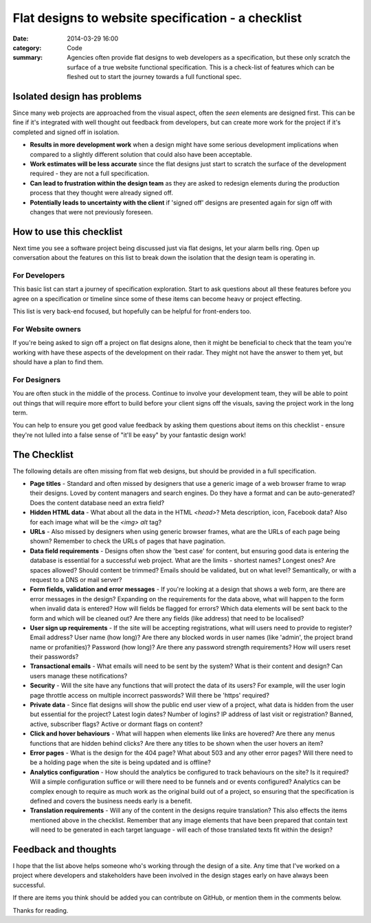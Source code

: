 Flat designs to website specification - a checklist
###################################################

:date: 2014-03-29 16:00
:category: Code
:summary: Agencies often provide flat designs to web developers as a
          specification, but these only scratch the surface of a true website
          functional specification. This is a check-list of features which can
          be fleshed out to start the journey towards a full functional spec.


Isolated design has problems
============================

Since many web projects are approached from the visual aspect, often the *seen*
elements are designed first. This can be fine if it's integrated with well
thought out feedback from developers, but can create more work for the project
if it's completed and signed off in isolation.

* **Results in more development work** when a design might have some serious
  development implications when compared to a slightly different solution that
  could also have been acceptable.
* **Work estimates will be less accurate** since the flat designs just start to
  scratch the surface of the development required - they are not a full
  specification.
* **Can lead to frustration within the design team** as they are asked to
  redesign elements during the production process that they thought were
  already signed off.
* **Potentially leads to uncertainty with the client** if 'signed off' designs
  are presented again for sign off with changes that were not previously
  foreseen.


How to use this checklist
=========================

Next time you see a software project being discussed just via flat designs, let
your alarm bells ring. Open up conversation about the features on this list to
break down the isolation that the design team is operating in.


For Developers
--------------

This basic list can start a journey of specification exploration. Start to ask
questions about all these features before you agree on a specification or
timeline since some of these items can become heavy or project effecting.

This list is very back-end focused, but hopefully can be helpful for
front-enders too.


For Website owners
------------------

If you're being asked to sign off a project on flat designs alone, then it
might be beneficial to check that the team you're working with have these
aspects of the development on their radar. They might not have the answer to
them yet, but should have a plan to find them.


For Designers
-------------

You are often stuck in the middle of the process. Continue to involve your
development team, they will be able to point out things that will require more
effort to build before your client signs off the visuals, saving the project
work in the long term.

You can help to ensure you get good value feedback by asking them questions
about items on this checklist - ensure they're not lulled into a false sense of
"it'll be easy" by your fantastic design work!


The Checklist
=============

The following details are often missing from flat web designs, but should be
provided in a full specification.

* **Page titles** - Standard and often missed by designers that use a generic
  image of a web browser frame to wrap their designs. Loved by content managers
  and search engines. Do they have a format and can be auto-generated? Does the
  content database need an extra field?

* **Hidden HTML data** - What about all the data in the HTML `<head>`? Meta
  description, icon, Facebook data? Also for each image what will be the `<img>
  alt` tag?

* **URLs** - Also missed by designers when using generic browser frames, what
  are the URLs of each page being shown? Remember to check the URLs of pages
  that have pagination.

* **Data field requirements** - Designs often show the 'best case' for content,
  but ensuring good data is entering the database is essential for a successful
  web project. What are the limits - shortest names?  Longest ones?  Are spaces
  allowed? Should content be trimmed? Emails should be validated, but on what
  level? Semantically, or with a request to a DNS or mail server?

* **Form fields, validation and error messages** - If you're looking at a
  design that shows a web form, are there are error messages in the design?
  Expanding on the requirements for the data above, what will happen to the
  form when invalid data is entered? How will fields be flagged for errors?
  Which data elements will be sent back to the form and which will be cleaned
  out? Are there any fields (like address) that need to be localised?

* **User sign up requirements** - If the site will be accepting registrations,
  what will users need to provide to register? Email address? User name (how
  long)? Are there any blocked words in user names (like 'admin', the project
  brand name or profanities)? Password (how long)? Are there any password
  strength requirements? How will users reset their passwords?

* **Transactional emails** - What emails will need to be sent by the system?
  What is their content and design? Can users manage these notifications?

* **Security** - Will the site have any functions that will protect the data of
  its users? For example, will the user login page throttle access on multiple
  incorrect passwords? Will there be 'https' required?

* **Private data** - Since flat designs will show the public end user view of a
  project, what data is hidden from the user but essential for the project?
  Latest login dates? Number of logins? IP address of last visit or
  registration? Banned, active, subscriber flags? Active or dormant flags on
  content?

* **Click and hover behaviours** - What will happen when elements like links
  are hovered? Are there any menus functions that are hidden behind clicks? Are
  there any titles to be shown when the user hovers an item?

* **Error pages** - What is the design for the 404 page? What about 503 and any
  other error pages? Will there need to be a holding page when the site is
  being updated and is offline?

* **Analytics configuration** - How should the analytics be configured to track
  behaviours on the site? Is it required? Will a simple configuration suffice
  or will there need to be funnels and or events configured? Analytics can be
  complex enough to require as much work as the original build out of a
  project, so ensuring that the specification is defined and covers the
  business needs early is a benefit.

* **Translation requirements** - Will any of the content in the designs require
  translation? This also effects the items mentioned above in the checklist.
  Remember that any image elements that have been prepared that contain text
  will need to be generated in each target language - will each of those
  translated texts fit within the design?


Feedback and thoughts
=====================

I hope that the list above helps someone who's working through the design of a
site. Any time that I've worked on a project where developers and stakeholders
have been involved in the design stages early on have always been successful.

If there are items you think should be added you can contribute on GitHub, or
mention them in the comments below.

Thanks for reading.
